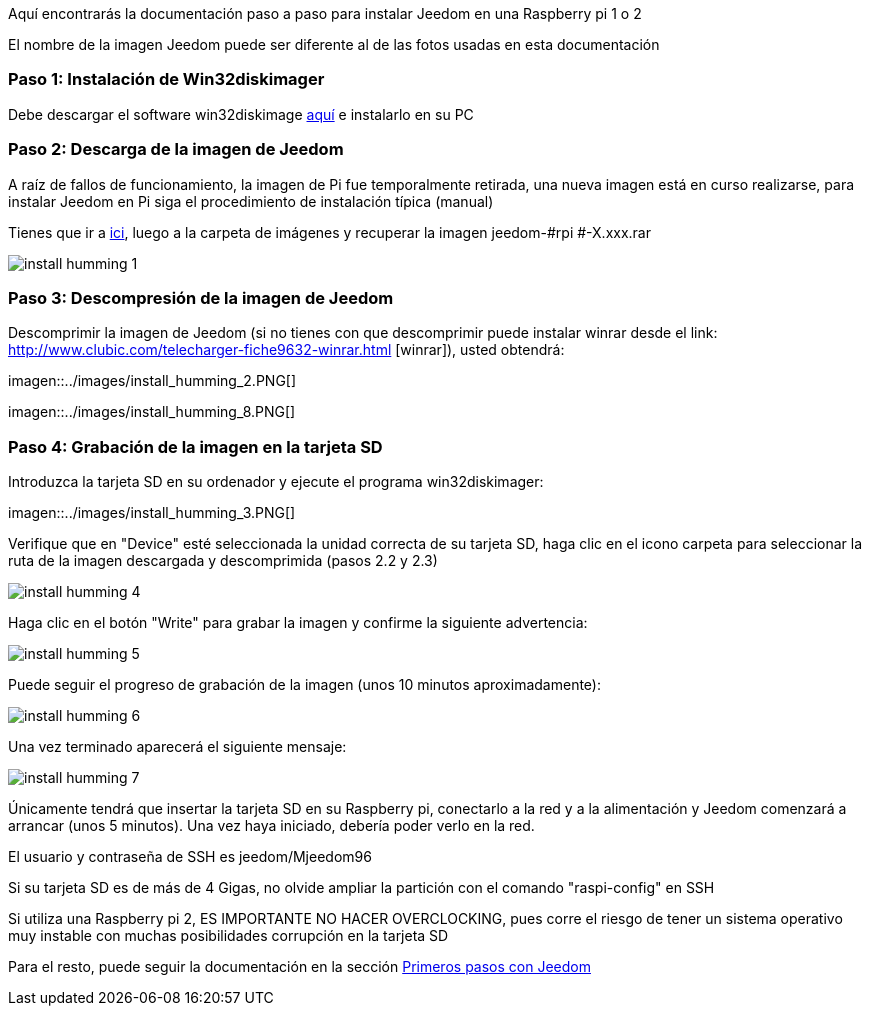 Aquí encontrarás la documentación paso a paso para instalar Jeedom en una Raspberry pi 1 o 2

[CONSEJO]
El nombre de la imagen Jeedom puede ser diferente al de las fotos usadas en esta documentación


=== Paso 1: Instalación de Win32diskimager

Debe descargar el software win32diskimage link:http://sourceforge.net/projects/win32diskimager/[aquí] e instalarlo en su PC

=== Paso 2: Descarga de la imagen de Jeedom

[IMPORTANTE]
A raíz de fallos de funcionamiento, la imagen de Pi fue temporalmente retirada, una nueva imagen está en curso realizarse, para instalar Jeedom en Pi siga el procedimiento de instalación típica (manual)

Tienes que ir a link:https://app.box.com/s/ijyxkntjjip9x4oue2xqdi53r4sh8ent[ici], luego  a la carpeta de imágenes y recuperar la imagen jeedom-#rpi #-X.xxx.rar

image::../images/install_humming_1.PNG[]

=== Paso 3: Descompresión de la imagen de Jeedom

Descomprimir la imagen de Jeedom (si no tienes con que descomprimir puede instalar winrar desde el link: http://www.clubic.com/telecharger-fiche9632-winrar.html [winrar]), usted obtendrá: 

imagen::../images/install_humming_2.PNG[]

imagen::../images/install_humming_8.PNG[]

=== Paso 4: Grabación de la imagen en la tarjeta SD

Introduzca la tarjeta SD en su ordenador y ejecute el programa win32diskimager: 

imagen::../images/install_humming_3.PNG[]

Verifique que en "Device" esté seleccionada la unidad correcta de su tarjeta SD, haga clic en el icono carpeta para seleccionar la ruta de la imagen descargada y descomprimida (pasos 2.2 y 2.3) 

image::../images/install_humming_4.PNG[]

Haga clic en el botón "Write" para grabar la imagen y confirme la siguiente advertencia: 

image::../images/install_humming_5.PNG[]

Puede seguir el progreso de grabación de la imagen (unos 10 minutos aproximadamente): 

image::../images/install_humming_6.PNG[]

Una vez terminado aparecerá el siguiente mensaje:

image::../images/install_humming_7.PNG[]

Únicamente tendrá que insertar la tarjeta SD en su Raspberry pi, conectarlo a la red y a la alimentación y Jeedom comenzará a arrancar (unos 5 minutos).  Una vez haya iniciado,  debería poder verlo en la red.

[CONSEJO]
El usuario y contraseña de SSH es jeedom/Mjeedom96

[IMPORTANTE]
Si su tarjeta SD es de más de 4 Gigas, no olvide ampliar la partición con el comando "raspi-config" en SSH

[IMPORTANTE]
Si utiliza una Raspberry pi 2, ES IMPORTANTE NO HACER OVERCLOCKING, pues corre el riesgo de tener un sistema operativo muy instable con muchas posibilidades corrupción en la tarjeta SD

Para el resto, puede seguir la documentación en la sección  https://www.jeedom.fr/doc/documentation/premiers-pas/fr_FR/doc-premiers-pas.html[Primeros pasos con Jeedom]